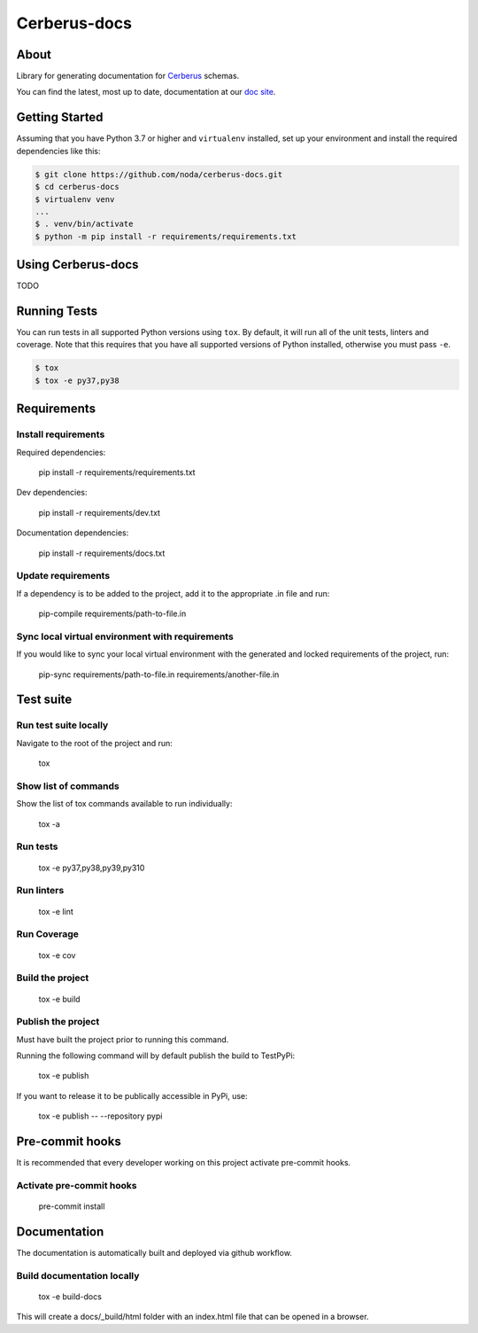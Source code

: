 =======================
Cerberus-docs
=======================
|forthebadge made-with-python|

.. |forthebadge made-with-python| image:: http://ForTheBadge.com/images/badges/made-with-python.svg
   :target: https://www.python.org/

About
=====
Library for generating documentation for `Cerberus <https://docs.python-cerberus.org/en/stable/>`_ schemas.

You can find the latest, most up to date, documentation at our `doc site <https://noda.github.io/cerberus-docs/>`_.

Getting Started
===============
Assuming that you have Python 3.7 or higher and ``virtualenv`` installed, set up your environment and install the required dependencies like this:

.. code-block:: sh

    $ git clone https://github.com/noda/cerberus-docs.git
    $ cd cerberus-docs
    $ virtualenv venv
    ...
    $ . venv/bin/activate
    $ python -m pip install -r requirements/requirements.txt


Using Cerberus-docs
=============================

TODO

Running Tests
=============
You can run tests in all supported Python versions using ``tox``. By default,
it will run all of the unit tests, linters and coverage. Note that this requires that you have all supported
versions of Python installed, otherwise you must pass ``-e``.

.. code-block:: sh

    $ tox
    $ tox -e py37,py38

Requirements
============

Install requirements
--------------------------------
Required dependencies:

    pip install -r requirements/requirements.txt

Dev dependencies:

    pip install -r requirements/dev.txt

Documentation dependencies:

    pip install -r requirements/docs.txt

Update requirements
-------------------
If a dependency is to be added to the project, add it to the appropriate .in file and run:

    pip-compile requirements/path-to-file.in

Sync local virtual environment with requirements
------------------------------------------------
If you would like to sync your local virtual environment with the generated and locked requirements of the project, run:

    pip-sync requirements/path-to-file.in requirements/another-file.in

Test suite
==========

Run test suite locally
----------------------
Navigate to the root of the project and run:

    tox

Show list of commands
---------------------
Show the list of tox commands available to run individually:

    tox -a

Run tests
---------
    tox -e py37,py38,py39,py310

Run linters
-----------
    tox -e lint

Run Coverage
------------
    tox -e cov

Build the project
-----------------
    tox -e build

Publish the project
-------------------
Must have built the project prior to running this command.

Running the following command will by default publish the build to TestPyPi:

    tox -e publish

If you want to release it to be publically accessible in PyPi, use:

    tox -e publish -- --repository pypi

Pre-commit hooks
================

It is recommended that every developer working on this project activate pre-commit hooks.

Activate pre-commit hooks
-------------------------
    pre-commit install

Documentation
=============

The documentation is automatically built and deployed via github workflow.

Build documentation locally
---------------------------
    tox -e build-docs

This will create a docs/_build/html folder with an index.html file that can be opened in a browser.
